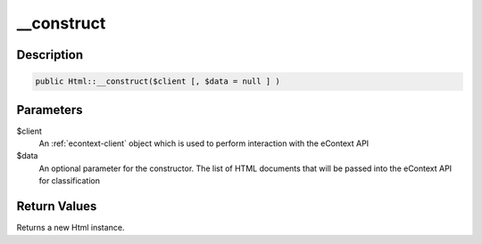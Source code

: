 __construct
===========

Description
^^^^^^^^^^^

.. code-block:: php

    public Html::__construct($client [, $data = null ] )

Parameters
^^^^^^^^^^

$client
    An :ref:`econtext-client` object which is used to perform interaction with the eContext API

$data
    An optional parameter for the constructor.  The list of HTML documents that will be passed into the eContext API for
    classification

Return Values
^^^^^^^^^^^^^

Returns a new Html instance.